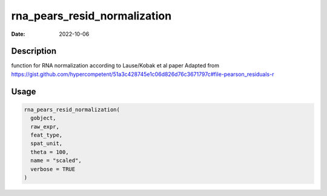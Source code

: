 =============================
rna_pears_resid_normalization
=============================

:Date: 2022-10-06

Description
===========

function for RNA normalization according to Lause/Kobak et al paper
Adapted from
https://gist.github.com/hypercompetent/51a3c428745e1c06d826d76c3671797c#file-pearson_residuals-r

Usage
=====

.. code:: r

   rna_pears_resid_normalization(
     gobject,
     raw_expr,
     feat_type,
     spat_unit,
     theta = 100,
     name = "scaled",
     verbose = TRUE
   )
